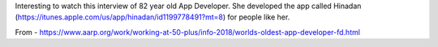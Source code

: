 .. title: Masako Wakamiya, app developer of Hinadan
.. slug: masako-wakamiya-app-developer
.. date: 2018-05-28 10:44:15 UTC-07:00
.. tags:
.. category:
.. link:
.. description:
.. type: text

Interesting to watch this interview of 82 year old App Developer. She developed the app called Hinadan (https://itunes.apple.com/us/app/hinadan/id1199778491?mt=8) for people like her.

.. youtube:: dlhcybooMas
   :align: center

    Wakamiya asked software developers to step in. Uninterested, they suggested she make a game
    herself. She took them up on the suggestion. Wakamiya soon bought programming books and
    learned Apple’s Swift programming language through lessons with a programmer, nearly 200
    miles away from her home in Japan's Kanagawa Prefecture, via Facebook Messenger and Skype.

    This wasn’t the first time that Wakamiya took on a challenge.
    She’s been dabbling in the tech field since the age of 60.

    Upon retiring from a 43-year career as a bank clerk (she began at age 18), Wakamiya spent long hours caregiving
    for her then-90-year-old mother. Feeling isolated, and seeking connection with the outside world, Wakamiya
    bought her first computer, then moved on to a Microsoft PC, and later a Mac and iPhones. In between learning
    the piano, at age 75, Wakamiya eventually joined a computer club for seniors, Mellow Club, learning to
    create Excel art along the way. Then, this past year came Wakamiya’s focus on creating the game Hinadan.

    The app, based on the annual Japanese doll festival of Hina Matsuri, invites players to arrange
    12 ornamental dolls — representing the country’s emperor, family and guests — in a specific
    order. The game requires in-depth memorization of various arrangements, and has become especially
    popular with older women, who enjoy playing it with their grandchildren, Wakamiya said.

From - https://www.aarp.org/work/working-at-50-plus/info-2018/worlds-oldest-app-developer-fd.html

